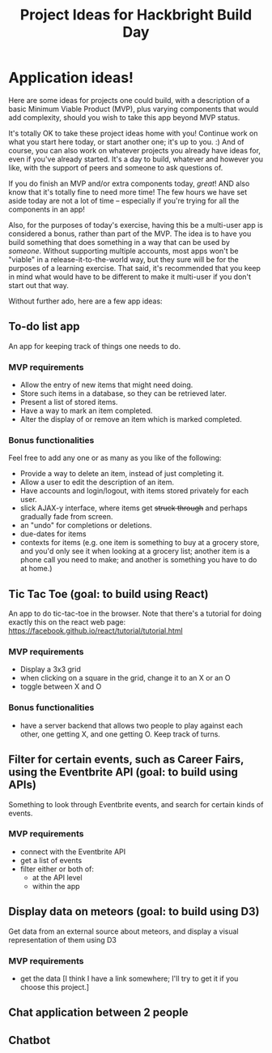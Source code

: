 #+HTML_HEAD_EXTRA: <link rel="custom stylesheet" type="text/css" href="http://www.daveltd.com/style/org-mode.css" />
#+TITLE: Project Ideas for Hackbright Build Day
# is there a way to set this just for markdown, and leave it on for html?
#+OPTIONS: toc:2

* Application ideas!
    :PROPERTIES:
    :HTML_CONTAINER_CLASS: stuff
    :END:
Here are some ideas for projects one could build, with a description
of a basic Minimum Viable Product (MVP), plus varying components that
would add complexity, should you wish to take this app beyond MVP status.

It's totally OK to take these project ideas home with you!  Continue
work on what you start here today, or start another one; it's up to
you. :) And of course, you can also work on whatever projects you
already have ideas for, even if you've already started.  It's a day to
build, whatever and however you like, with the support of peers and
someone to ask questions of.

If you do finish an MVP and/or extra components today, /great/!  AND
also know that it's totally fine to need more time!  The few hours we
have set aside today are not a lot of time -- especially if you're
trying for all the components in an app!

Also, for the purposes of today's exercise, having this be a
multi-user app is considered a bonus, rather than part of the MVP.
The idea is to have you build something that does something in a way
that can be used by /someone/.  Without supporting multiple accounts,
most apps won't be "viable" in a release-it-to-the-world way, but they
sure will be for the purposes of a learning exercise.  That said, it's
recommended that you keep in mind what would have to be different to
make it multi-user if you don't start out that way.

Without further ado, here are a few app ideas:

** To-do list app

An app for keeping track of things one needs to do.

*** MVP requirements

- Allow the entry of new items that might need doing.
- Store such items in a database, so they can be retrieved later.
- Present a list of stored items.
- Have a way to mark an item completed.
- Alter the display of or remove an item which is marked completed.

*** Bonus functionalities

Feel free to add any one or as many as you like of the following:

- Provide a way to delete an item, instead of just completing it.
- Allow a user to edit the description of an item.
- Have accounts and login/logout, with items stored privately for each user.
- slick AJAX-y interface, where items get +struck through+ and perhaps gradually fade from screen.
- an "undo" for completions or deletions.
- due-dates for items
- contexts for items (e.g. one item is something to buy at a grocery
  store, and you'd only see it when looking at a grocery list; another
  item is a phone call you need to make; and another is something you
  have to do at home.)

** Tic Tac Toe (goal: to build using React)

An app to do tic-tac-toe in the browser.  Note that there's a tutorial
for doing exactly this on the react web page:
https://facebook.github.io/react/tutorial/tutorial.html

*** MVP requirements

- Display a 3x3 grid
- when clicking on a square in the grid, change it to an X or an O
- toggle between X and O

*** Bonus functionalities

- have a server backend that allows two people to play against each
  other, one getting X, and one getting O.  Keep track of turns.

** Filter for certain events, such as Career Fairs, using the Eventbrite API (goal: to build using APIs)

Something to look through Eventbrite events, and search for certain
kinds of events.

*** MVP requirements

- connect with the Eventbrite API
- get a list of events
- filter either or both of:
  - at the API level
  - within the app

** Display data on meteors (goal: to build using D3)

Get data from an external source about meteors, and display a visual
representation of them using D3

*** MVP requirements

- get the data [I think I have a link somewhere; I'll try to get it if
  you choose this project.]

** Chat application between 2 people
** Chatbot
